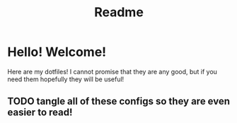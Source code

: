 #+title: Readme
* Hello! Welcome!
Here are my dotfiles! I cannot promise that they are any good, but if you need
them hopefully they will be useful!

** TODO tangle all of these configs so they are even easier to read!
